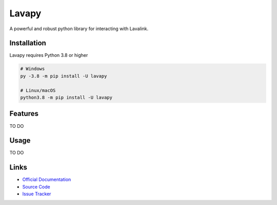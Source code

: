 Lavapy
========

.. image:: https://img.shields.io/pypi/v/Lavapy
    :target: https://pypi.org/project/Lavapy/
    :align: center

.. image:: https://img.shields.io/pypi/pyversions/Lavapy
    :target: https://pypi.org/project/Lavapy/
    :align: center

.. image:: https://img.shields.io/github/license/Aspect1103/Lavapy
    :target: LICENSE
    :align: center

A powerful and robust python library for interacting with Lavalink.

Installation
---------------------------
Lavapy requires Python 3.8 or higher

.. code:: sh

    # Windows
    py -3.8 -m pip install -U lavapy

    # Linux/macOS
    python3.8 -m pip install -U lavapy

Features
---------------------------
TO DO

Usage
---------------------------
TO DO

Links
---------------------------
- `Official Documentation <https://lavapy.readthedocs.io/en/latest/>`_
- `Source Code <https://github.com/Aspect1103/Lavapy>`_
- `Issue Tracker <https://github.com/Aspect1103/Lavapy/issues>`_
